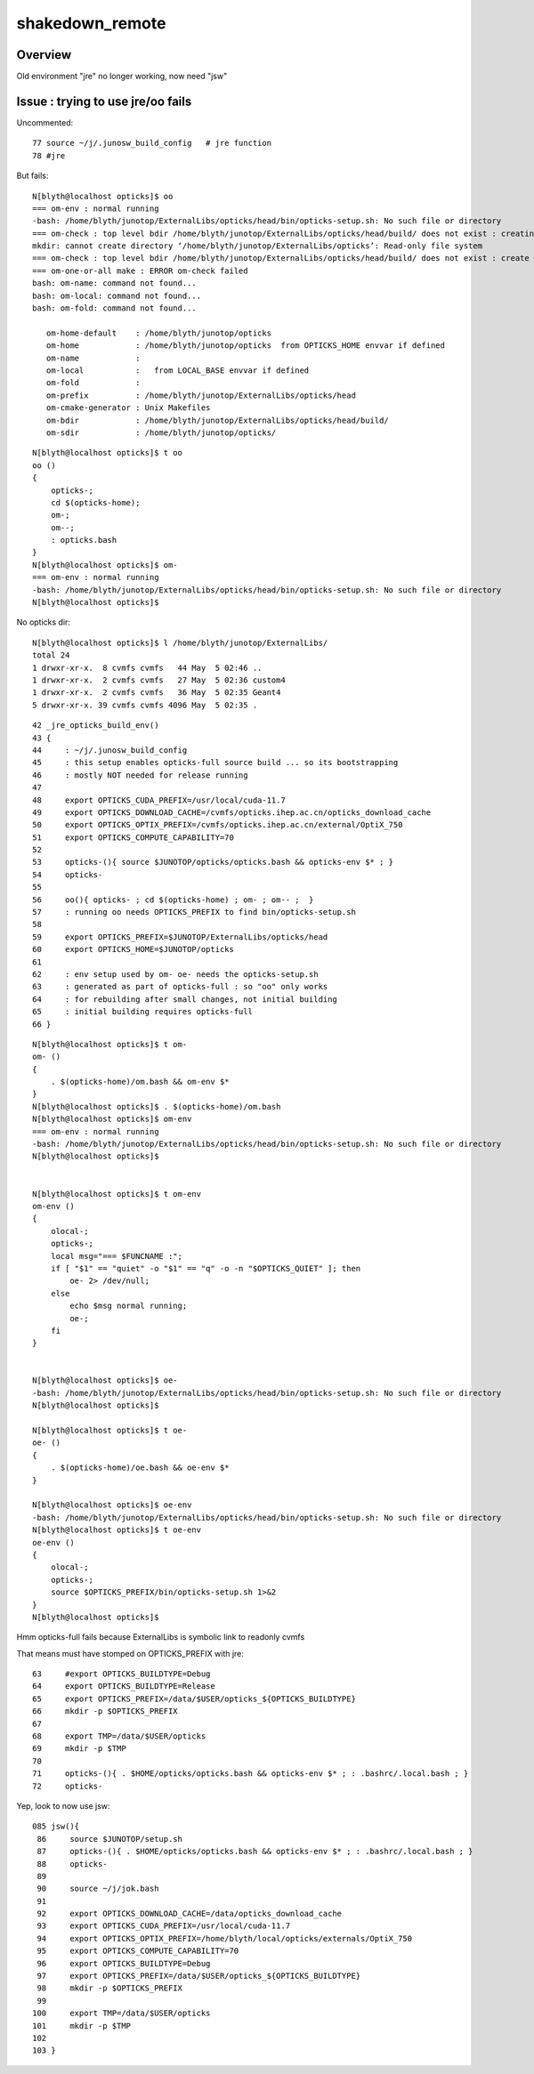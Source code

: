 shakedown_remote
==================

Overview
----------

Old environment "jre" no longer working, now need "jsw"


Issue : trying to use jre/oo fails
--------------------------------------

Uncommented::

     77 source ~/j/.junosw_build_config   # jre function 
     78 #jre

But fails::

    N[blyth@localhost opticks]$ oo
    === om-env : normal running
    -bash: /home/blyth/junotop/ExternalLibs/opticks/head/bin/opticks-setup.sh: No such file or directory
    === om-check : top level bdir /home/blyth/junotop/ExternalLibs/opticks/head/build/ does not exist : creating it
    mkdir: cannot create directory ‘/home/blyth/junotop/ExternalLibs/opticks’: Read-only file system
    === om-check : top level bdir /home/blyth/junotop/ExternalLibs/opticks/head/build/ does not exist : create failed
    === om-one-or-all make : ERROR om-check failed
    bash: om-name: command not found...
    bash: om-local: command not found...
    bash: om-fold: command not found...

       om-home-default    : /home/blyth/junotop/opticks
       om-home            : /home/blyth/junotop/opticks  from OPTICKS_HOME envvar if defined 
       om-name            : 
       om-local           :   from LOCAL_BASE envvar if defined
       om-fold            : 
       om-prefix          : /home/blyth/junotop/ExternalLibs/opticks/head
       om-cmake-generator : Unix Makefiles
       om-bdir            : /home/blyth/junotop/ExternalLibs/opticks/head/build/
       om-sdir            : /home/blyth/junotop/opticks/




::

    N[blyth@localhost opticks]$ t oo
    oo () 
    { 
        opticks-;
        cd $(opticks-home);
        om-;
        om--;
        : opticks.bash
    }
    N[blyth@localhost opticks]$ om-
    === om-env : normal running
    -bash: /home/blyth/junotop/ExternalLibs/opticks/head/bin/opticks-setup.sh: No such file or directory
    N[blyth@localhost opticks]$ 



No opticks dir::

    N[blyth@localhost opticks]$ l /home/blyth/junotop/ExternalLibs/
    total 24
    1 drwxr-xr-x.  8 cvmfs cvmfs   44 May  5 02:46 ..
    1 drwxr-xr-x.  2 cvmfs cvmfs   27 May  5 02:36 custom4
    1 drwxr-xr-x.  2 cvmfs cvmfs   36 May  5 02:35 Geant4
    5 drwxr-xr-x. 39 cvmfs cvmfs 4096 May  5 02:35 .

::

     42 _jre_opticks_build_env()
     43 {
     44     : ~/j/.junosw_build_config
     45     : this setup enables opticks-full source build ... so its bootstrapping
     46     : mostly NOT needed for release running
     47 
     48     export OPTICKS_CUDA_PREFIX=/usr/local/cuda-11.7
     49     export OPTICKS_DOWNLOAD_CACHE=/cvmfs/opticks.ihep.ac.cn/opticks_download_cache
     50     export OPTICKS_OPTIX_PREFIX=/cvmfs/opticks.ihep.ac.cn/external/OptiX_750
     51     export OPTICKS_COMPUTE_CAPABILITY=70
     52 
     53     opticks-(){ source $JUNOTOP/opticks/opticks.bash && opticks-env $* ; }
     54     opticks-
     55 
     56     oo(){ opticks- ; cd $(opticks-home) ; om- ; om-- ;  }
     57     : running oo needs OPTICKS_PREFIX to find bin/opticks-setup.sh
     58 
     59     export OPTICKS_PREFIX=$JUNOTOP/ExternalLibs/opticks/head
     60     export OPTICKS_HOME=$JUNOTOP/opticks
     61 
     62     : env setup used by om- oe- needs the opticks-setup.sh
     63     : generated as part of opticks-full : so "oo" only works
     64     : for rebuilding after small changes, not initial building
     65     : initial building requires opticks-full
     66 }


::

    N[blyth@localhost opticks]$ t om-
    om- () 
    { 
        . $(opticks-home)/om.bash && om-env $*
    }
    N[blyth@localhost opticks]$ . $(opticks-home)/om.bash
    N[blyth@localhost opticks]$ om-env
    === om-env : normal running
    -bash: /home/blyth/junotop/ExternalLibs/opticks/head/bin/opticks-setup.sh: No such file or directory
    N[blyth@localhost opticks]$ 


    N[blyth@localhost opticks]$ t om-env
    om-env () 
    { 
        olocal-;
        opticks-;
        local msg="=== $FUNCNAME :";
        if [ "$1" == "quiet" -o "$1" == "q" -o -n "$OPTICKS_QUIET" ]; then
            oe- 2> /dev/null;
        else
            echo $msg normal running;
            oe-;
        fi
    }


    N[blyth@localhost opticks]$ oe-
    -bash: /home/blyth/junotop/ExternalLibs/opticks/head/bin/opticks-setup.sh: No such file or directory
    N[blyth@localhost opticks]$ 

    N[blyth@localhost opticks]$ t oe-
    oe- () 
    { 
        . $(opticks-home)/oe.bash && oe-env $*
    }

    N[blyth@localhost opticks]$ oe-env
    -bash: /home/blyth/junotop/ExternalLibs/opticks/head/bin/opticks-setup.sh: No such file or directory
    N[blyth@localhost opticks]$ t oe-env
    oe-env () 
    { 
        olocal-;
        opticks-;
        source $OPTICKS_PREFIX/bin/opticks-setup.sh 1>&2
    }
    N[blyth@localhost opticks]$ 



Hmm opticks-full fails because ExternalLibs is symbolic link to readonly cvmfs

That means must have stomped on OPTICKS_PREFIX with jre::

     63     #export OPTICKS_BUILDTYPE=Debug
     64     export OPTICKS_BUILDTYPE=Release
     65     export OPTICKS_PREFIX=/data/$USER/opticks_${OPTICKS_BUILDTYPE}
     66     mkdir -p $OPTICKS_PREFIX
     67 
     68     export TMP=/data/$USER/opticks
     69     mkdir -p $TMP
     70 
     71     opticks-(){ . $HOME/opticks/opticks.bash && opticks-env $* ; : .bashrc/.local.bash ; }
     72     opticks-

Yep, look to now use jsw::

    085 jsw(){
     86     source $JUNOTOP/setup.sh
     87     opticks-(){ . $HOME/opticks/opticks.bash && opticks-env $* ; : .bashrc/.local.bash ; }
     88     opticks-
     89 
     90     source ~/j/jok.bash
     91 
     92     export OPTICKS_DOWNLOAD_CACHE=/data/opticks_download_cache
     93     export OPTICKS_CUDA_PREFIX=/usr/local/cuda-11.7
     94     export OPTICKS_OPTIX_PREFIX=/home/blyth/local/opticks/externals/OptiX_750
     95     export OPTICKS_COMPUTE_CAPABILITY=70
     96     export OPTICKS_BUILDTYPE=Debug
     97     export OPTICKS_PREFIX=/data/$USER/opticks_${OPTICKS_BUILDTYPE}
     98     mkdir -p $OPTICKS_PREFIX
     99 
    100     export TMP=/data/$USER/opticks
    101     mkdir -p $TMP
    102 
    103 }



